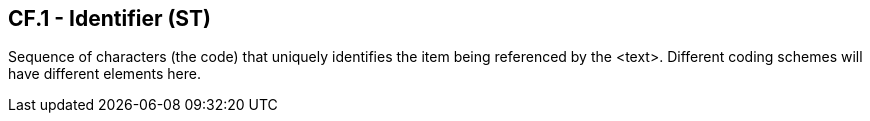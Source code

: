 == CF.1 - Identifier (ST)

[datatype-definition]
Sequence of characters (the code) that uniquely identifies the item being referenced by the <text>. Different coding schemes will have different elements here.

